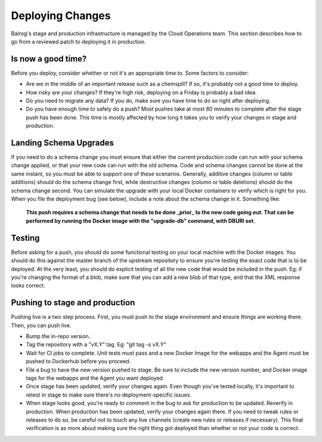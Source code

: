 =================
Deploying Changes
=================

Balrog's stage and production infrastructure is managed by the Cloud Operations team.
This section describes how to go from a reviewed patch to deploying it in production.


-------------------
Is now a good time?
-------------------

Before you deploy, consider whether or not it's an appropriate time to. Some factors to consider:

-   Are we in the middle of an important release such as a chemspill? If so, it's probably not a good time to deploy.
  
-   How risky are your changes? If they're high risk, deploying on a Friday is probably a bad idea.

-   Do you need to migrate any data? If you do, make sure you have time to do so right after deploying.

-   Do you have enough time to safely do a push? Most pushes take at most 60 minutes to complete after the stage push has been done. This time is mostly affected by how long it takes you to verify your changes in stage and production.


-----------------------
Landing Schema Upgrades
-----------------------

If you need to do a schema change you must ensure that either the current production code can run with your schema change applied, or that your new code can run with the old schema.
Code and schema changes cannot be done at the same instant, so you must be able to support one of these scenarios.
Generally, additive changes (column or table additions) should do the schema change first, while destructive changes (column or table deletions) should do the schema change second. 
You can simulate the upgrade with your local Docker containers to verify which is right for you.
When you file the deployment bug (see below), include a note about the schema change in it. 
Something like:

    **This push requires a schema change that needs to be done _prior_ to the new code going out. 
    That can be performed by running the Docker image with the "upgrade-db" command, with DBURI set.**


-------
Testing
-------

Before asking for a push, you should do some functional testing on your local machine with the Docker images. 
You should do this against the master branch of the upstream repository to ensure you're testing the exact code that is to be deployed. 
At the very least, you should do explicit testing of all the new code that would be included in the push. 
Eg: if you're changing the format of a blob, make sure that you can add a new blob of that type, and that the XML response looks correct.


-------------------------------
Pushing to stage and production
-------------------------------

Pushing live is a two step process. 
First, you must push to the stage environment and ensure things are working there. 
Then, you can push live.


-   Bump the in-repo version.

-   Tag the repository with a "vX.Y" tag. Eg: "git tag -s vX.Y"

-   Wait for CI jobs to complete. Unit tests must pass and a new Docker Image for the webapps and the Agent must be pushed to Dockerhub before you proceed.

-   File a bug to have the new version pushed to stage. Be sure to include the new version number, and Docker image tags for the webapps and the Agent you want deployed.

-   Once stage has been updated, verify your changes again. Even though you've tested locally, it's important to retest in stage to make sure there's no deployment-specific issues.
   
-   When stage looks good, you're ready to comment in the bug to ask for production to be updated. Reverify in production. When production has been updated, verify your changes again there. If you need to tweak rules or releases to do so, be careful not to touch any live channels (create new rules or releases if necessary). This final verification is as more about making sure the right thing got deployed than whether or not your code is correct.
